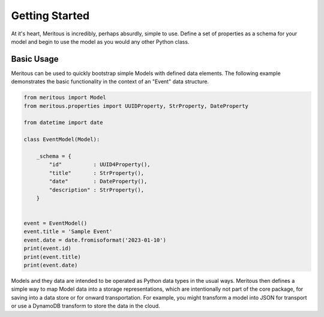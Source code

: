 Getting Started
======================================

At it's heart, Meritous is incredibly, perhaps absurdly, simple to use. Define a set of properties as a schema for your model and begin to use the model as you would any other Python class.

Basic Usage
-----------

Meritous can be used to quickly bootstrap simple Models with defined data elements. The following example demonstrates the basic functionality in the context of an "Event" data structure.

.. code-block:: python

  from meritous import Model
  from meritous.properties import UUIDProperty, StrProperty, DateProperty

  from datetime import date

  class EventModel(Model):

      _schema = {
          "id"          : UUID4Property(),
          "title"       : StrProperty(),
          "date"        : DateProperty(),
          "description" : StrProperty(),
      }


  event = EventModel()
  event.title = 'Sample Event'
  event.date = date.fromisoformat('2023-01-10')
  print(event.id)
  print(event.title)
  print(event.date)

Models and they data are intended to be operated as Python data types in the usual ways. Meritous then defines a simple way to map Model data into a storage representations, which are intentionally not part of the core package, for saving into a data store or for onward transportation. For example, you might transform a model into JSON for transport or use a DynamoDB transform to store the data in the cloud.
